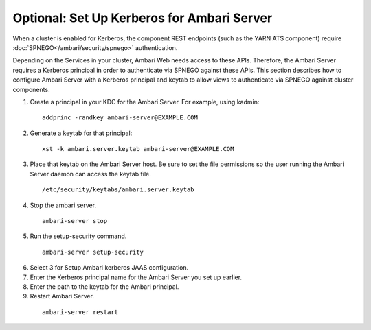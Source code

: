 Optional: Set Up Kerberos for Ambari Server
===========================================

When a cluster is enabled for Kerberos, the component REST endpoints (such as the YARN ATS component) require :doc:`SPNEGO</ambari/security/spnego>` authentication.

Depending on the Services in your cluster, Ambari Web needs access to these APIs.
Therefore, the Ambari Server requires a Kerberos principal in order to authenticate via SPNEGO against these APIs.
This section describes how to configure Ambari Server with a Kerberos principal and keytab to allow views to authenticate via SPNEGO against cluster components.

1. Create a principal in your KDC for the Ambari Server. For example, using kadmin:

  ::

    addprinc -randkey ambari-server@EXAMPLE.COM

2. Generate a keytab for that principal:

  ::

    xst -k ambari.server.keytab ambari-server@EXAMPLE.COM

3. Place that keytab on the Ambari Server host. Be sure to set the file permissions so the user running the Ambari Server daemon can access the keytab file.

  ::

    /etc/security/keytabs/ambari.server.keytab

4. Stop the ambari server.

  ::

    ambari-server stop

5. Run the setup-security command.

  ::

    ambari-server setup-security

6. Select 3 for Setup Ambari kerberos JAAS configuration.

7. Enter the Kerberos principal name for the Ambari Server you set up earlier.

8. Enter the path to the keytab for the Ambari principal.

9. Restart Ambari Server.

  ::

    ambari-server restart